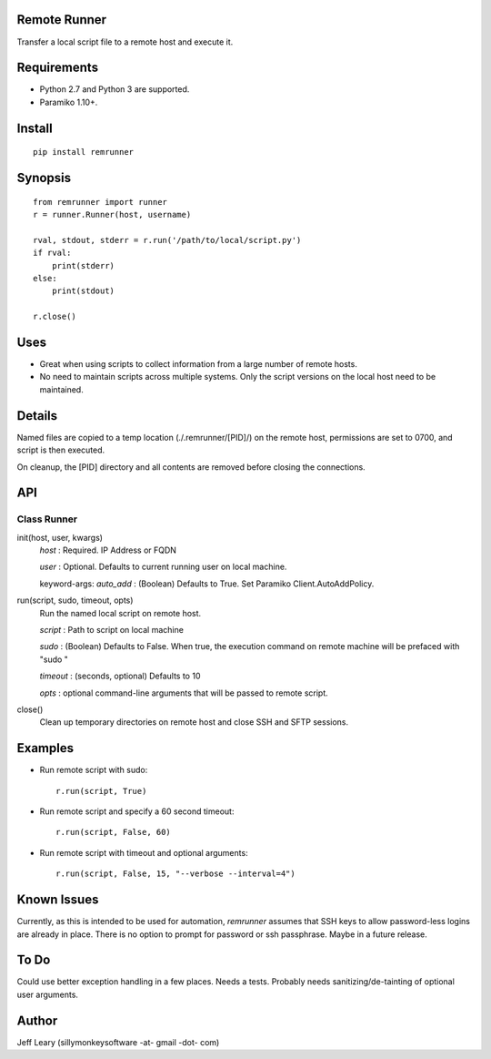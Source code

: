 Remote Runner
=============
Transfer a local script file to a remote host and execute it.


Requirements
============
- Python 2.7 and Python 3 are supported.
- Paramiko 1.10+.


Install
=======
::

    pip install remrunner


Synopsis
========
::

    from remrunner import runner
    r = runner.Runner(host, username)
    
    rval, stdout, stderr = r.run('/path/to/local/script.py')
    if rval:
        print(stderr)
    else:
        print(stdout)
 
    r.close()
  

Uses
====
- Great when using scripts to collect information from a large number of remote hosts. 
- No need to maintain scripts across multiple systems. Only the script versions on the local host need to be maintained.
  

Details
=======
Named files are copied to a temp location (./.remrunner/[PID]/) on the remote 
host, permissions are set to 0700, and script is then executed.

On cleanup, the [PID] directory and all contents are removed before closing
the connections.

 
API
===

Class Runner
------------

init(host, user, kwargs)
  *host* : Required. IP Address or FQDN
  
  *user* : Optional. Defaults to current running user on local machine.
  
  keyword-args:
  *auto_add* : (Boolean) Defaults to True. Set Paramiko Client.AutoAddPolicy.
  
  
run(script, sudo, timeout, opts)
  Run the named local script on remote host.
  
  *script* : Path to script on local machine
  
  *sudo* : (Boolean) Defaults to False. When true, the execution command on 
  remote machine will be prefaced with "sudo "
  
  *timeout* : (seconds, optional) Defaults to 10
  
  *opts* : optional command-line arguments that will be passed to remote script.
  

close()      
  Clean up temporary directories on remote host and close SSH and SFTP sessions.
  
 
Examples
========

- Run remote script with sudo::

    r.run(script, True)
    
- Run remote script and specify a 60 second timeout::

    r.run(script, False, 60)
     
- Run remote script with timeout and optional arguments::

    r.run(script, False, 15, "--verbose --interval=4")


Known Issues
============
Currently, as this is intended to be used for automation, *remrunner* assumes 
that SSH keys to allow password-less logins are already in place. 
There is no option to prompt for password or ssh passphrase. 
Maybe in a future release.


To Do
=====
Could use better exception handling in a few places.
Needs a tests.
Probably needs sanitizing/de-tainting of optional user arguments.

  
Author
======
Jeff Leary (sillymonkeysoftware -at- gmail -dot- com)

